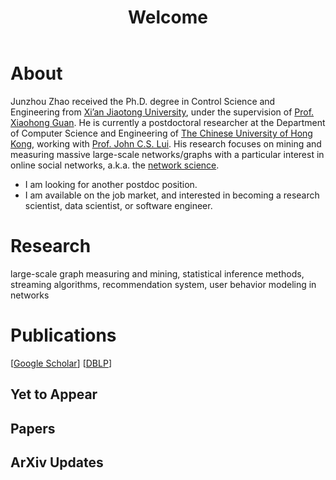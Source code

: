 # -*- fill-column: 100; -*-
#+TITLE: Welcome
#+OPTIONS: toc:nil num:nil

* About
  Junzhou Zhao received the Ph.D. degree in Control Science and Engineering from [[http://www.xjtu.edu.cn/][Xi’an Jiaotong
  University]], under the supervision of [[http://mail.sei.xjtu.edu.cn/tpl/sei/staff/xhguan.html][Prof. Xiaohong Guan]]. He is currently a postdoctoral
  researcher at the Department of Computer Science and Engineering of [[http://www.cuhk.edu.hk/][The Chinese University of Hong
  Kong]], working with [[http://www.cse.cuhk.edu.hk/~cslui/][Prof. John C.S. Lui]]. His research focuses on mining and measuring massive
  large-scale networks/graphs with a particular interest in online social networks, a.k.a. the
  [[http://en.wikipedia.org/wiki/Network_science][network science]].

  - [[./img/news.gif]] I am looking for another postdoc position.
  - [[./img/news.gif]] I am available on the job market, and interested in becoming a research
    scientist, data scientist, or software engineer.

* Research

  large-scale graph measuring and mining, statistical inference methods, streaming algorithms,
  recommendation system, user behavior modeling in networks

* Publications

[[[https://scholar.google.com/citations?hl=en&user=hBLT754AAAAJ&view_op=list_works&sortby=pubdate][Google Scholar]]] [[[http://dblp.uni-trier.de/pers/hd/z/Zhao:Junzhou][DBLP]]]

** Yet to Appear

  #+INCLUDE: "~/git_project/junzhouzhao.github.io/yet_to_appear.org"

** Papers

  #+INCLUDE: "~/git_project/junzhouzhao.github.io/papers.org"

** ArXiv Updates

   #+INCLUDE: "~/git_project/junzhouzhao.github.io/arxiv.org"
